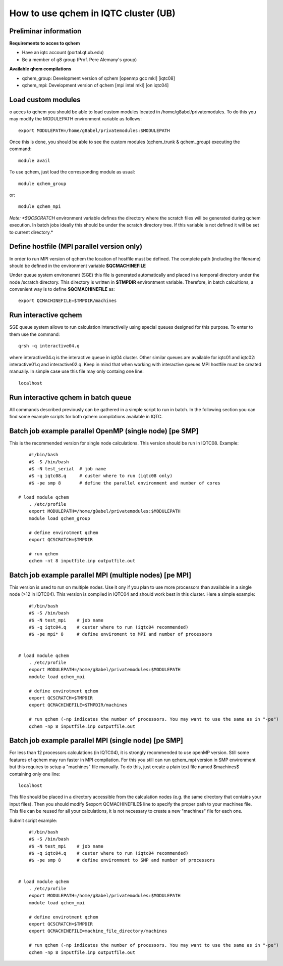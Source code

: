 How to use qchem in IQTC cluster (UB)
=====================================

Preliminar information
----------------------

**Requirements to acces to qchem**

* Have an iqtc account (portal.qt.ub.edu)
* Be a member of g8 group (Prof. Pere Alemany's group)

**Available qhem compilations**

* qchem_group: Development version of qchem [openmp gcc mkl] [iqtc08]
* qchem_mpi: Development version of qchem [mpi intel mkl] [on iqtc04]

Load custom modules
-------------------

o acces to qchem you should be able to load custom modules located in /home/g8abel/privatemodules. To do this you may modify the MODULEPATH environment variable as follows:: 

    export MODULEPATH=/home/g8abel/privatemodules:$MODULEPATH

Once this is done, you should be able to see the custom modules (qchem_trunk & qchem_group) executing the command::

    module avail

To use qchem, just load the corresponding module as usual::

    module qchem_group

or::

    module qchem_mpi

*Note: *$QCSCRATCH* environment variable defines the directory where the scratch files will be generated  during qchem execution. In batch jobs ideally this should be under the scratch directory tree. If this variable is not defined it will be set to current directory.*


Define hostfile (MPI parallel version only)
-------------------------------------------

In order to run MPI version of qchem the location of hostfile must be defined. The complete path (including the filename) should be defined in the environment variable **$QCMACHINEFILE**

Under queue system environemnt (SGE) this file is generated automatically and placed in a temporal directory under the node /scratch directory. This directory is written in **$TMPDIR** environtment variable.
Therefore, in batch calcultions, a convenient way is to define **$QCMACHINEFILE** as::

    export QCMACHINEFILE=$TMPDIR/machines

Run interactive qchem
---------------------
SGE queue system allows to run calculation interactivelly using special queues designed for this purpose.
To enter to them use the command::

    qrsh -q interactive04.q

where  interactive04.q is the interactive queue in iqt04 cluster. Other similar queues are available for iqtc01 and iqtc02: interactive01.q and interactive02.q. Keep in mind that when working with interactive queues MPI hostfile must be created manually. In simple case use this file may only containg one line::

   localhost

Run interactive qchem in batch queue
------------------------------------
All commands described previously can be gathered in a simple script to run in batch.
In the following section you can find some example scripts for both qchem compilations
available in IQTC.


Batch job example parallel OpenMP (single node) [pe SMP]
----------------------------------------------------------
This is the recommended version for single node calculations. This version should be run in IQTC08. Example::

	#!/bin/bash
	#$ -S /bin/bash
	#$ -N test_serial  # job name
	#$ -q iqtc08.q     # custer where to run (iqtc08 only)
	#$ -pe smp 8       # define the parallel environment and number of cores

    # load module qchem
	. /etc/profile
	export MODULEPATH=/home/g8abel/privatemodules:$MODULEPATH
	module load qchem_group

	# define envirotment qchem
	export QCSCRATCH=$TMPDIR

	# run qchem
	qchem -nt 8 inputfile.inp outputfile.out

Batch job example parallel MPI (multiple nodes) [pe MPI]
--------------------------------------------------------
This version is used to run on multiple nodes. Use it ony if you plan to
use more processors than available in a single node (>12 in IQTC04).
This version is compiled in IQTC04 and should work best in this cluster.
Here a simple example::

	#!/bin/bash
	#$ -S /bin/bash
	#$ -N test_mpi    # job name
	#$ -q iqtc04.q    # custer where to run (iqtc04 recommended)
	#$ -pe mpi* 8     # define enviroment to MPI and number of processors


    # load module qchem
	. /etc/profile
	export MODULEPATH=/home/g8abel/privatemodules:$MODULEPATH
	module load qchem_mpi

	# define envirotment qchem
	export QCSCRATCH=$TMPDIR
	export QCMACHINEFILE=$TMPDIR/machines

	# run qchem (-np indicates the number of processors. You may want to use the same as in "-pe")
	qchem -np 8 inputfile.inp outputfile.out



Batch job example parallel MPI (single node) [pe SMP]
-----------------------------------------------------
For less than 12 processors calculations (in IQTC04), it is strongly recommended to use openMP version.
Still some features of qchem may run faster in MPI compilation. For this you still can run qchem_mpi
version in SMP environment but this requires to setup a "machines" file manually.
To do this, just create a plain text file named $machines$ containing only one line::

    localhost

This file should be placed in a directory accessible from the calculation nodes (e.g. the same directory
that contains your input files). Then you should modify $export QCMACHINEFILE$ line to specify the proper
path to your machines file. This file can be reused for all your calculations, it is not necessary to
create a new "machines" file for each one.

Submit script example::

	#!/bin/bash
	#$ -S /bin/bash
	#$ -N test_mpi    # job name
	#$ -q iqtc04.q    # custer where to run (iqtc04 recommended)
	#$ -pe smp 8      # define environment to SMP and number of processors


    # load module qchem
	. /etc/profile
	export MODULEPATH=/home/g8abel/privatemodules:$MODULEPATH
	module load qchem_mpi

	# define envirotment qchem
	export QCSCRATCH=$TMPDIR
	export QCMACHINEFILE=machine_file_directory/machines

	# run qchem (-np indicates the number of processors. You may want to use the same as in "-pe")
	qchem -np 8 inputfile.inp outputfile.out
